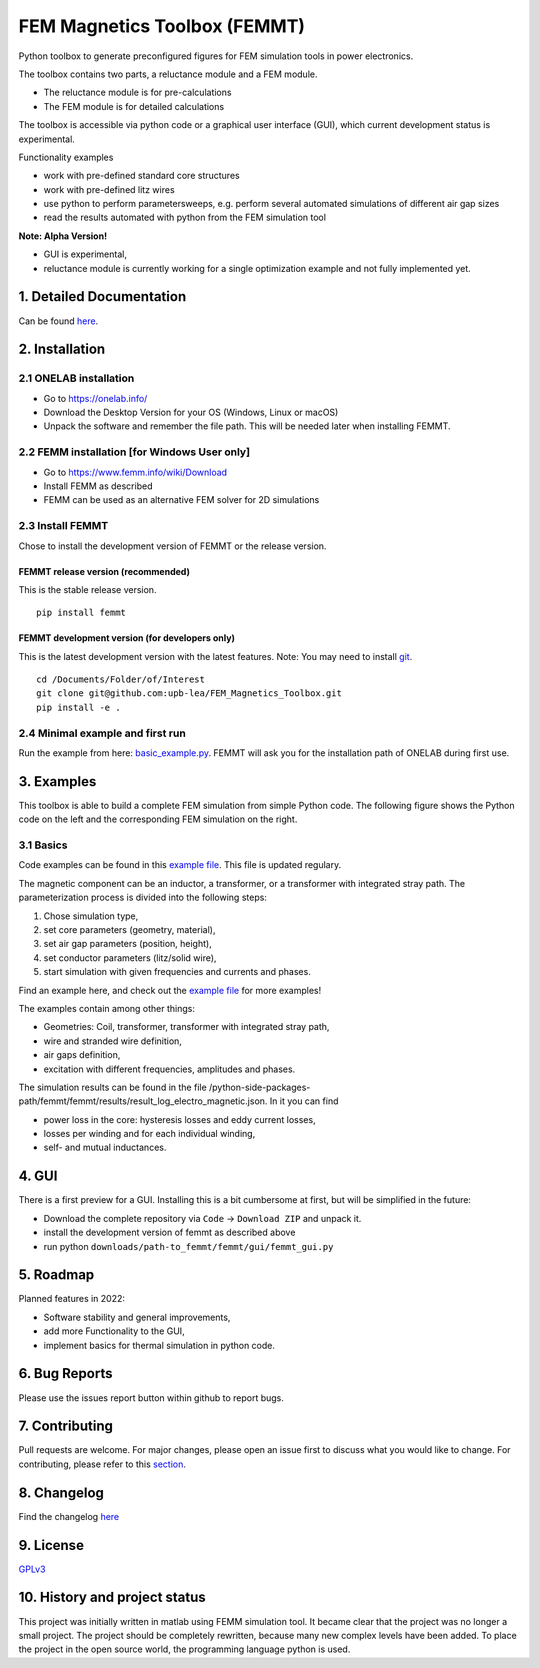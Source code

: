 FEM Magnetics Toolbox (FEMMT)
=============================

Python toolbox to generate preconfigured figures for FEM simulation
tools in power electronics.

The toolbox contains two parts, a reluctance module and a FEM module. 

* The reluctance module is for pre-calculations 
* The FEM module is for detailed calculations

The toolbox is accessible via python code or a graphical user interface
(GUI), which current development status is experimental. |image0|

Functionality examples 

* work with pre-defined standard core structures
* work with pre-defined litz wires 
* use python to perform parametersweeps, e.g. perform several automated simulations of different air gap sizes 
* read the results automated with python from the FEM simulation tool

**Note: Alpha Version!** 

* GUI is experimental, 
* reluctance module is currently working for a single optimization example and not fully implemented yet.

1. Detailed Documentation
-------------------------

Can be found
`here <https://upb-lea.github.io/FEM_Magnetics_Toolbox/main/intro.html>`__.

2. Installation
---------------

2.1 ONELAB installation
~~~~~~~~~~~~~~~~~~~~~~~

-  Go to https://onelab.info/
-  Download the Desktop Version for your OS (Windows, Linux or macOS)
-  Unpack the software and remember the file path. This will be needed
   later when installing FEMMT.

2.2 FEMM installation [for Windows User only]
~~~~~~~~~~~~~~~~~~~~~~~~~~~~~~~~~~~~~~~~~~~~~

-  Go to https://www.femm.info/wiki/Download
-  Install FEMM as described
-  FEMM can be used as an alternative FEM solver for 2D simulations

2.3 Install FEMMT
~~~~~~~~~~~~~~~~~

Chose to install the development version of FEMMT or the release
version.

FEMMT release version (recommended)
^^^^^^^^^^^^^^^^^^^^^^^^^^^^^^^^^^^

This is the stable release version.

::

   pip install femmt

FEMMT development version (for developers only)
^^^^^^^^^^^^^^^^^^^^^^^^^^^^^^^^^^^^^^^^^^^^^^^

This is the latest development version with the latest features. Note:
You may need to install `git <https://git-scm.com/downloads>`__.

::

   cd /Documents/Folder/of/Interest   
   git clone git@github.com:upb-lea/FEM_Magnetics_Toolbox.git
   pip install -e .

2.4 Minimal example and first run
~~~~~~~~~~~~~~~~~~~~~~~~~~~~~~~~~

Run the example from here:
`basic_example.py </femmt/examples/basic_example.py>`__. FEMMT will ask
you for the installation path of ONELAB during first use.

3. Examples
-----------

This toolbox is able to build a complete FEM simulation from simple
Python code. The following figure shows the Python code on the left and
the corresponding FEM simulation on the right. |image1|

3.1 Basics
~~~~~~~~~~

Code examples can be found in this `example
file </femmt/examples/basic_example.py>`__. This file is updated
regulary.

The magnetic component can be an inductor, a transformer, or a
transformer with integrated stray path. The parameterization process is
divided into the following steps: 

1. Chose simulation type, 
2. set core parameters (geometry, material), 
3. set air gap parameters (position, height), 
4. set conductor parameters (litz/solid wire), 
5. start simulation with given frequencies and currents and phases.

Find an example here, and check out the `example
file </femmt/examples/basic_example.py>`__ for more examples!

The examples contain among other things: 

* Geometries: Coil, transformer, transformer with integrated stray path, 
* wire and stranded wire definition, 
* air gaps definition, 
* excitation with different frequencies, amplitudes and phases.

The simulation results can be found in the file
/python-side-packages-path/femmt/femmt/results/result_log_electro_magnetic.json.
In it you can find 

* power loss in the core: hysteresis losses and eddy current losses, 
* losses per winding and for each individual winding,
* self- and mutual inductances.

4. GUI
------

There is a first preview for a GUI. Installing this is a bit cumbersome
at first, but will be simplified in the future: 

* Download the complete repository via ``Code`` -> ``Download ZIP`` and unpack it. 
* install the development version of femmt as described above 
* run python ``downloads/path-to_femmt/femmt/gui/femmt_gui.py``

|image2|

5. Roadmap
----------

Planned features in 2022: 

* Software stability and general improvements, 
* add more Functionality to the GUI, 
* implement basics for thermal simulation in python code.

6. Bug Reports
--------------

Please use the issues report button within github to report bugs.

7. Contributing
---------------

Pull requests are welcome. For major changes, please open an issue first
to discuss what you would like to change. For contributing, please refer
to this `section <Contributing.md>`__.

8. Changelog
------------

Find the changelog `here <CHANGELOG.md>`__

9. License
----------

`GPLv3 <https://choosealicense.com/licenses/gpl-3.0/>`__

10. History and project status
------------------------------

This project was initially written in matlab using FEMM simulation tool.
It became clear that the project was no longer a small project. The
project should be completely rewritten, because many new complex levels
have been added. To place the project in the open source world, the
programming language python is used.

.. |image0| image:: https://github.com/upb-lea/FEM_Magnetics_Toolbox/blob/main/documentation/femmt.png?raw=true
.. |image1| image:: https://github.com/upb-lea/FEM_Magnetics_Toolbox/blob/main/documentation/FEMMT_Screenshot.png?raw=true
.. |image2| image:: https://github.com/upb-lea/FEM_Magnetics_Toolbox/blob/main/documentation/femmt_gui_definition.png?raw=true
